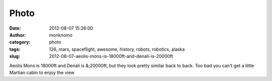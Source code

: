 Photo
#####
:date: 2012-08-07 15:26:00
:author: monknomo
:category: photo
:tags: 126, mars, spaceflight, awesome, history, robots, robotics, alaska
:slug: 2012-08-07-aeolis-mons-is-18000ft-and-denali-is-20000ft

|image0|

Aeolis Mons is 18000ft and Denali is &;20000ft, but they look pretty
similar back to back. Too bad you can't get a little Martian cabin to
enjoy the view

.. raw:: html

   </p>

.. |image0| image:: http://24.media.tumblr.com/tumblr_m8errhqVc11r4lov5o1_500.jpg
